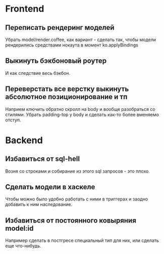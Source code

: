 
* Frontend

** Переписать рендеринг моделей
   Убрать model/render.coffee, как вариант - сделать так, чтобы модели
   рендерились средствами нокаута в момент ko.applyBindings

** Выкинуть бэкбоновый роутер
   И как следствие весь бэкбон.


** Переверстать все верстку выкинуть абсолютное позиционирование и тп
   Наприем ключить обратно скролл на body и вообще разобраться со стилями.
   Убрать padding-top у body и сделать как-то более вменяемо отступ.

* Backend

** Избавиться от sql-hell
   Возня со строками и собирание из этого sql запросов - это плохо.

** Сделать модели в хаскеле
   Чтобы можно было удобно работать с ними в триггерах и заодно добавить к ним
   наследование.

** Избавиться от постоянного ковыряния model:id
   Например сделать в постгресе специальный тип для них, или сделать еще
   что-нибудь.
